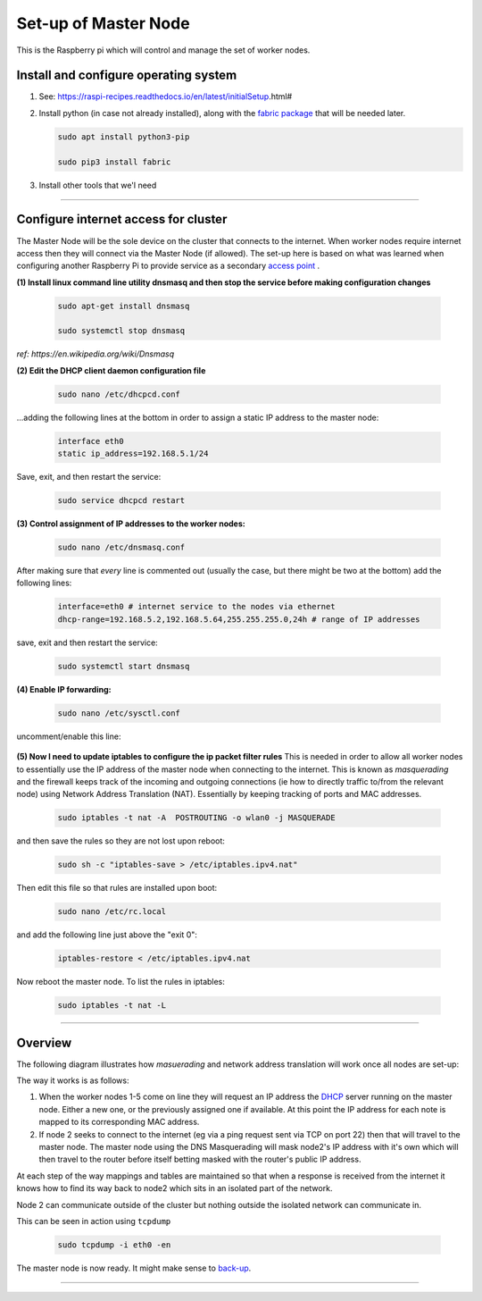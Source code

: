 Set-up of Master Node
---------------------
This is the Raspberry pi which will control and manage the set of worker nodes.  


Install and configure operating system
^^^^^^^^^^^^^^^^^^^^^^^^^^^^^^^^^^^^^^

(1) See: https://raspi-recipes.readthedocs.io/en/latest/initialSetup.html#

(2) Install python (in case not already installed), along with the `fabric package <http://www.fabfile.org/>`_ that will be needed later.

    .. code-block:: bash

        sudo apt install python3-pip

        sudo pip3 install fabric
        
(3) Install other tools that we'l need

    .. code-block:: bash
        sudo apt install tcpdump
        sudo apt install nmap


------

Configure internet access for cluster
^^^^^^^^^^^^^^^^^^^^^^^^^^^^^^^^^^^^^

The Master Node will be the sole device on the cluster that connects to the internet. When worker nodes require internet access then they will connect via the Master Node (if allowed). The set-up here is based on what was learned when configuring another Raspberry Pi to provide service as a secondary `access point <https://raspi-recipes.readthedocs.io/en/latest/networking.html#create-wireless-access-point>`_ .

**(1) Install linux command line utility dnsmasq and then stop the service before making configuration changes**

    .. code-block:: bash

        sudo apt-get install dnsmasq

        sudo systemctl stop dnsmasq
        
*ref: https://en.wikipedia.org/wiki/Dnsmasq*

**(2) Edit the DHCP client daemon configuration file**

    .. code-block:: bash

            sudo nano /etc/dhcpcd.conf
            
...adding the following lines at the bottom in order to assign a static IP address to the master node:

    .. code-block:: bash

        interface eth0
        static ip_address=192.168.5.1/24 
        
Save, exit, and then restart the service:

    .. code-block:: bash

        sudo service dhcpcd restart
        

**(3) Control assignment of IP addresses to the worker nodes:**

    .. code-block:: bash

        sudo nano /etc/dnsmasq.conf
        
After making sure that *every* line is commented out (usually the case, but there might be two at the bottom) add the following lines:

    .. code-block:: bash

        interface=eth0 # internet service to the nodes via ethernet 
        dhcp-range=192.168.5.2,192.168.5.64,255.255.255.0,24h # range of IP addresses
    
save, exit and then restart the service:

    .. code-block:: bash

        sudo systemctl start dnsmasq
        
**(4) Enable IP forwarding:**

    .. code-block:: bash

        sudo nano /etc/sysctl.conf
    
uncomment/enable this line:

    .. code-block:: bash
        net.ipv4.ip_forward=1
        
**(5) Now I need to update iptables to configure the ip packet filter rules** 
This is needed in order to allow all worker nodes to essentially use the IP address of the master node when connecting to the internet. This is known as *masquerading* and the firewall keeps track of the incoming and outgoing connections (ie how to directly traffic to/from the relevant node) using Network Address Translation (NAT). Essentially by keeping tracking of ports and MAC addresses.

    .. code-block:: bash

        sudo iptables -t nat -A  POSTROUTING -o wlan0 -j MASQUERADE
        
and then save the rules so they are not lost upon reboot:

    .. code-block:: bash

        sudo sh -c "iptables-save > /etc/iptables.ipv4.nat"


Then edit this file so that rules are installed upon boot:

    .. code-block:: bash

        sudo nano /etc/rc.local
    
and add the following line just above the "exit 0":

    .. code-block:: bash

        iptables-restore < /etc/iptables.ipv4.nat
    
Now reboot the master node.   To list the rules in iptables:


    .. code-block:: bash

        sudo iptables -t nat -L
    
-----

Overview
^^^^^^^^

The following diagram illustrates how *masuerading* and network address translation will work once all nodes are set-up:

.. image:: images/raspi_cluster_nat.png
    :align: center
    :alt: clusterInternetAccess


The way it works is as follows:

(1) When the worker nodes 1-5 come on line they will request an IP address the `DHCP <https://en.wikipedia.org/wiki/Dynamic_Host_Configuration_Protocol#Discovery>`_ server running on the master node.  Either a new one, or the previously assigned one if available.  At this point the IP address for each note is mapped to its corresponding MAC address.

(2) If node 2 seeks to connect to the internet (eg via a ping request sent via TCP on port 22) then that will travel to the master node.  The master node using the DNS Masquerading will mask node2's IP address with it's own which will then travel to the router before itself betting masked with the router's public IP address.

At each step of the way mappings and tables are maintained so that when a response is received from the internet it knows how to find its way back to node2 which sits in an isolated part of the network.

.. image:: images/raspi_cluster_node2_ping.png
    :align: center
    :alt: clusterInternetAccess

Node 2 can communicate outside of the cluster but nothing outside the isolated network can communicate in.

This can be seen in action using ``tcpdump``

    .. code-block:: bash

        sudo tcpdump -i eth0 -en
    

The master node is now ready.  It might make sense to `back-up <https://medium.com/@ccarnino/backup-raspberry-pi-sd-card-on-macos-the-2019-simple-way-to-clone-1517af972ca5>`_.

-----


